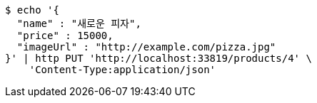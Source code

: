 [source,bash]
----
$ echo '{
  "name" : "새로운 피자",
  "price" : 15000,
  "imageUrl" : "http://example.com/pizza.jpg"
}' | http PUT 'http://localhost:33819/products/4' \
    'Content-Type:application/json'
----